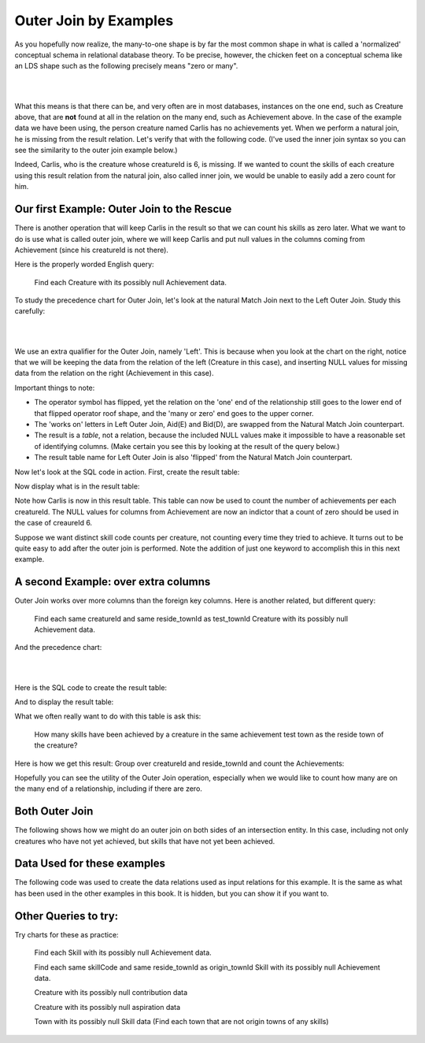 Outer Join by Examples
=========================

As you hopefully now realize, the many-to-one shape is by far the most common shape in what is called a 'normalized' conceptual schema in relational database theory. To be precise, however, the chicken feet on a conceptual schema like an LDS shape such as the following precisely means "zero or many".

|

.. image:: ../img/OuterJoin/Creature_Ach_LDS_frag.png
    :width: 520px
    :align: center
    :alt: Creature database Creature - Achievement one to many shape

|

What this means is that there can be, and very often are in most databases, instances on the one end, such as Creature above, that are **not** found at all in the relation on the many end, such as Achievement above. In the case of the example data we have been using, the person creature named Carlis has no achievements yet. When we perform a natural join, he is missing from the result relation. Let's verify that with the following code. (I've used the inner join syntax so you can see the similarity to the outer join example below.)

.. activecode:: creature_ach_nj
   :language: sql
   :include: all_creature_create_oj

   DROP TABLE IF EXISTS CreatureNJAchievement;

   CREATE TABLE CreatureNJAchievement AS
   select C.*, A.proficiency, A.skillCode, A.achDate
   from creature C
   inner join achievement A on C.creatureId = A.creatureId;

   SELECT * FROM CreatureNJAchievement;



Indeed, Carlis, who is the creature whose creatureId is 6, is missing. If we wanted to count the skills of each creature using this result relation from the natural join, also called inner join, we would be unable to easily add a zero count for him.

Our first Example: Outer Join to the Rescue
~~~~~~~~~~~~~~~~~~~~~~~~~~~~~~~~~~~~~~~~~~~~

There is another operation that will keep Carlis in the result so that we can count his skills as zero later. What we want to do is use what is called outer join, where we will keep Carlis and put null values in the columns coming from Achievement (since his creatureId is not there).

Here is the properly worded English query:

    Find each Creature with its possibly null Achievement data.

To study the precedence chart for Outer Join, let's look at the natural Match Join next to the Left Outer Join. Study this carefully:

|

.. image:: ../img/OuterJoin/Cr_Ach_MJ_OJ.png
    :align: center
    :alt: Creature - Achievement natural join next to left outer join

|

We use an extra qualifier for the Outer Join, namely 'Left'. This is because when you look at the chart on the right, notice that we will be keeping the data from the relation of the left (Creature in this case), and inserting NULL values for missing data from the relation on the right (Achievement in this case).

Important things to note:

- The operator symbol has flipped, yet the relation on the 'one' end of the relationship still goes to the lower end of that flipped operator roof shape, and the 'many or zero' end goes to the upper corner.

- The 'works on' letters in Left Outer Join, Aid(E) and Bid(D), are swapped from the Natural Match Join counterpart.

- The result is a *table*, not a relation, because the included NULL values make it impossible to have a reasonable set of identifying columns. (Make certain you see this by looking at the result of the query below.)

- The result table name for Left Outer Join is also 'flipped' from the Natural Match Join counterpart.

Now let's look at the SQL code in action. First, create the result table:


.. activecode:: creature_ach_oj
   :language: sql
   :include: all_creature_create_oj

   DROP TABLE IF EXISTS CreatureLOJAchievement;

   CREATE TABLE CreatureLOJAchievement AS
   select C.*, A.proficiency, A.skillCode, A.achDate
   from creature C
   left outer join achievement A on C.creatureId = A.creatureId;
   -- creature is the left relation whose rows will be kept
   -- when the 'on' condition is not satisfied

Now display what is in the result table:

.. activecode:: creature_ach_oj_display
  :language: sql
  :include: all_creature_create_oj, creature_ach_oj

  select * from CreatureLOJAchievement;

Note how Carlis is now in this result table. This table can now be used to count the number of achievements per each creatureId. The NULL values for columns from Achievement are now an indictor that a count of zero should be used in the case of creaureId 6.

.. activecode:: creature_ach_oj_count
  :language: sql
  :include: all_creature_create_oj, creature_ach_oj

  select creatureId, count(skillCode)
  from CreatureLOJAchievement
  group by creatureId;

Suppose we want distinct skill code counts per creature, not counting every time they tried to achieve. It turns out to be quite easy to add after the outer join is performed. Note the addition of just one keyword to accomplish this in this next example.

.. activecode:: creature_ach_oj_count_distinct
  :language: sql
  :include: all_creature_create_oj, creature_ach_oj

  select creatureId, count( distinct skillCode)
  from CreatureLOJAchievement
  group by creatureId;


A second Example: over extra columns
~~~~~~~~~~~~~~~~~~~~~~~~~~~~~~~~~~~~

Outer Join works over more columns than the foreign key columns. Here is another related, but different query:

    Find each same creatureId and same reside_townId as test_townId Creature with its possibly null Achievement data.

And the precedence chart:

|

.. image:: ../img/OuterJoin/Creature_Ach_OJ_w.png
    :align: center
    :alt: Creature - Achievement natural join next to left outer join

|



Here is the SQL code to create the result table:

.. activecode:: creature_ach_oj_w
   :language: sql
   :include: all_creature_create_oj

   DROP TABLE IF EXISTS CreatureLOJAchievement_w;

   CREATE TABLE CreatureLOJAchievement_w AS
   select C.*, A.proficiency, A.skillCode, A.achDate
   from creature C
   left outer join achievement A on
   (C.creatureId = A.creatureId and C.reside_townId = A.test_townId)
   ;
   -- creature is the left relation whose rows will be kept
   -- when the 'on' condition is not satisfied

And to display the result table:

.. activecode:: creature_ach_oj_w_display
   :language: sql
   :include: all_creature_create_oj, creature_ach_oj_w

   select * from CreatureLOJAchievement_w;

What we often really want to do with this table is ask this:

    How many skills have been achieved by a creature in the same achievement test town as the reside town of the creature?

Here is how we get this result: Group over creatureId and reside_townId and count the Achievements:

.. activecode:: creature_ach_oj_count_w
  :language: sql
  :include: all_creature_create_oj, creature_ach_oj_w

  select creatureId, reside_townId, count(skillCode)
  from CreatureLOJAchievement_w
  group by creatureId, reside_townId;

Hopefully you can see the utility of the Outer Join operation, especially when we would like to count how many are on the many end of a relationship, including if there are zero.


Both Outer Join
~~~~~~~~~~~~~~~

The following shows how we might do an outer join on both sides of an intersection entity. In this case, including not only creatures who have not yet achieved, but skills that have not yet been achieved.

.. activecode:: creature_ach_skill_oj
   :language: sql
   :include: all_creature_create_oj

   -- not available in this book, but usually in SQLite
   -- select C.*, A.proficiency, S.skillCode, S.skillDescription
   -- from creature C
   -- full outer join achievement A on C.creatureId = A.creatureId
   -- full outer join skill S on A.skillCode = S.skillCode;

   -- This version is possible, using only LEFT OUTER JOIN and UNION ALL
    SELECT C.creatureId,
        A.achId, A.skillCode, A.proficiency, A.test_townid
    FROM creature C LEFT JOIN achievement A
    ON C.creatureId=A.creatureId
    UNION ALL
    select A.creatureId,
           A.achId, B.skillCode, A.proficiency, A.test_townId
    from  skill B LEFT JOIN achievement A
    on A.skillCode = B.skillCode
    ;

Data Used for these examples
~~~~~~~~~~~~~~~~~~~~~~~~~~~~

The following code was used to create the data relations used as input relations for this example. It is the same as what has been used in the other examples in this book. It is hidden, but you can show it if you want to.

.. activecode:: all_creature_create_oj
   :language: sql
   :hidecode:

    -- ------------------   town -- -------------------------------

    DROP TABLE IF EXISTS town;

    CREATE TABLE town (
    townId          VARCHAR(3)      NOT NUll PRIMARY KEY,
    townName        VARCHAR(20),
    State           VARCHAR(20),
    Country         VARCHAR(20),
    townNickname    VARCHAR(80),
    townMotto       VARCHAR(80)
    );

    -- order matches table creation:
    -- id    name          state   country
    -- nickname   motto
    INSERT INTO town VALUES ('p', 'Philadelphia', 'PA', 'United States',
                             'Philly', 'Let brotherly love endure');
    INSERT INTO town VALUES ('a', 'Anoka', 'MN', 'United States',
                             'Halloween Capital of the world', NULL);
    INSERT INTO town VALUES ('be', 'Blue Earth', 'MN', 'United States',
                             'Beyond the Valley of the Jolly Green Giant',
                             'Earth so rich the city grows!');
    INSERT INTO town VALUES ('b', 'Bemidji', 'MN', 'United States',
                             'B-town', 'The first city on the Mississippi');
    INSERT INTO town VALUES ('d', 'Duluth', 'MN', 'United States',
                            'Zenith City', NULL);
    INSERT INTO town VALUES ('g', 'Greenville', 'MS', 'United States',
                             'The Heart & Soul of the Delta',
                             'The Best Food, Shopping, & Entertainment In The South');
    INSERT INTO town VALUES ('t', 'Tokyo', 'Kanto', 'Japan', NULL, NULL);
    INSERT INTO town VALUES ('as', 'Asgard', NULL, NULL,
                             'Home of Odin''s vault',
                             'Where magic and science are one in the same');
    INSERT INTO town VALUES ('mv', 'Metroville', NULL, NULL,
                            'Home of the Incredibles',
                            'Still Standing');
    INSERT INTO town VALUES ('le', 'London', 'England', 'United Kingdom',
                            'The Smoke',
                            'Domine dirige nos');
    INSERT INTO town VALUES ('sw', 'Seattle', 'Washington', 'United States',
                            'The Emerald City',
                            'The City of Goodwill');

    -- ------------------   creature -- -------------------------------
    DROP TABLE IF EXISTS creature;


    CREATE TABLE creature (
    creatureId          INTEGER      NOT NUll PRIMARY KEY,
    creatureName        VARCHAR(20),
    creatureType        VARCHAR(20),
    reside_townId VARCHAR(3) REFERENCES town(townId),     -- foreign key
    idol_creatureId     INTEGER,
    FOREIGN KEY(idol_creatureId) REFERENCES creature(creatureId)
    );

    INSERT INTO creature VALUES (1,'Bannon','person','p',10);
    INSERT INTO creature VALUES (2,'Myers','person','a',9);
    INSERT INTO creature VALUES (3,'Neff','person','be',NULL);
    INSERT INTO creature VALUES (4,'Neff','person','b',3);
    INSERT INTO creature VALUES (5,'Mieska','person','d', 10);
    INSERT INTO creature VALUES (6,'Carlis','person','p',9);
    INSERT INTO creature VALUES (7,'Kermit','frog','g',8);
    INSERT INTO creature VALUES (8,'Godzilla','monster','t',6);
    INSERT INTO creature VALUES (9,'Thor','superhero','as',NULL);
    INSERT INTO creature VALUES (10,'Elastigirl','superhero','mv',13);
    INSERT INTO creature VALUES (11,'David Beckham','person','le',9);
    INSERT INTO creature VALUES (12,'Harry Kane','person','le',11);
    INSERT INTO creature VALUES (13,'Megan Rapinoe','person','sw',10);

    -- ------------------   skill -- -------------------------------
    DROP TABLE IF EXISTS skill;

    CREATE TABLE skill (
    skillCode          VARCHAR(3)      NOT NUll PRIMARY KEY,
    skillDescription   VARCHAR(40),
    maxProficiency     INTEGER,     -- max score that can be achieved for this skill
    minProficiency     INTEGER,     -- min score that can be achieved for this skill
    origin_townId      VARCHAR(3)     REFERENCES town(townId)     -- foreign key
    );

    INSERT INTO skill VALUES ('A', 'float', 10, -1,'b');
    INSERT INTO skill VALUES ('E', 'swim', 5, 0,'b');
    INSERT INTO skill VALUES ('O', 'sink', 10, -1,'b');
    INSERT INTO skill VALUES ('U', 'walk on water', 5, 1,'d');
    INSERT INTO skill VALUES ('Z', 'gargle', 5, 1,'a');
    INSERT INTO skill VALUES ('B2', '2-crew bobsledding', 25, 0,'d');
    INSERT INTO skill VALUES ('TR4', '4x100 meter track relay', 100, 0,'be');
    INSERT INTO skill VALUES ('C2', '2-person canoeing', 12, 1,'t');
    INSERT INTO skill VALUES ('THR', 'three-legged race', 10, 0,'g');
    INSERT INTO skill VALUES ('D3', 'Australasia debating', 10, 1,NULL);
    INSERT INTO skill VALUES ('PK', 'soccer penalty kick', 10, 1, 'le');
    -- Note that no skill originates in Philly or Metroville or Asgaard

    -- ------------------  teamSkill  -- -------------------------------
    DROP TABLE IF EXISTS teamSkill;

    CREATE TABLE teamSkill (
    skillCode      VARCHAR(3)  NOT NUll PRIMARY KEY references skill (skillCode),
    teamSize       INTEGER
    );

    INSERT INTO teamSkill VALUES ('B2', 2);
    INSERT INTO teamSkill VALUES ('TR4', 4);
    INSERT INTO teamSkill VALUES ('C2', 2);
    INSERT INTO teamSkill VALUES ('THR', 2);
    INSERT INTO teamSkill VALUES ('D3', 3);

    -- ------------------  achievement  -- -------------------------------
    DROP TABLE IF EXISTS achievement;

    CREATE TABLE achievement (
    achId              INTEGER NOT NUll PRIMARY KEY AUTOINCREMENT,
    creatureId         INTEGER,
    skillCode          VARCHAR(3),
    proficiency        INTEGER,
    achDate            TEXT,
    test_townId VARCHAR(3) REFERENCES town(townId),     -- foreign key
    FOREIGN KEY (creatureId) REFERENCES creature (creatureId),
    FOREIGN KEY (skillCode) REFERENCES skill (skillCode)
    );

    -- Bannon floats in Anoka (where he aspired)
    INSERT INTO achievement (creatureId, skillCode, proficiency,
                             achDate, test_townId)
                    VALUES (1, 'A', 3, datetime('now'), 'a');

    -- Bannon swims in Duluth (he aspired in Bemidji)
    INSERT INTO achievement (creatureId, skillCode, proficiency,
                             achDate, test_townId)
                    VALUES (1, 'E', 3, datetime('2017-09-15 15:35'), 'd');
    -- Bannon floats in Anoka (where he aspired)
    INSERT INTO achievement (creatureId, skillCode, proficiency,
                             achDate, test_townId)
                    VALUES (1, 'A', 3, datetime('2018-07-14 14:00'), 'a');

    -- Bannon swims in Duluth (he aspired in Bemidji)
    INSERT INTO achievement (creatureId, skillCode, proficiency,
                             achDate, test_townId)
                    VALUES (1, 'E', 3, datetime('now'), 'd');
    -- Bannon doesn't gargle
    -- Mieska gargles in Tokyo (had no aspiration to)
    INSERT INTO achievement (creatureId, skillCode, proficiency,
                             achDate, test_townId)
                    VALUES (5, 'Z', 6, datetime('2016-04-12 15:42:30'), 't');

    -- Neff #3 gargles in Blue Earth (but not to his aspired proficiency)
    INSERT INTO achievement (creatureId, skillCode, proficiency,
                             achDate, test_townId)
                    VALUES (3, 'Z', 4, datetime('2018-07-15'), 'be');
    -- Neff #3 gargles in Blue Earth (but not to his aspired proficiency)
    -- on same day at same proficiency, signifying need for arbitrary id
    INSERT INTO achievement (creatureId, skillCode, proficiency,
                             achDate, test_townId)
                    VALUES (3, 'Z', 4, datetime('2018-07-15'), 'be');

    -- Beckham achieves PK in London
    INSERT INTO achievement (creatureId, skillCode, proficiency,
                             achDate, test_townId)
                    VALUES (11, 'PK', 10, datetime('1998-08-15'), 'le');
    -- Kane achieves PK in London
    INSERT INTO achievement (creatureId, skillCode, proficiency,
                             achDate, test_townId)
                    VALUES (12, 'PK', 10, datetime('2016-05-24'), 'le');
    -- Rapinoe achieves PK in London
    INSERT INTO achievement (creatureId, skillCode, proficiency,
                             achDate, test_townId)
                    VALUES (13, 'PK', 10, datetime('2012-08-06'), 'le');
    -- Godizilla achieves PK in Tokyo poorly with no date
    -- had not aspiration to do so- did it on a dare ;)
    INSERT INTO achievement (creatureId, skillCode, proficiency,
                             achDate, test_townId)
                    VALUES (8, 'PK', 1, NULL, 't');


    -- -------------------- -------------------- -------------------
    -- Thor achieves three-legged race in Metroville (with Elastigirl)
    INSERT INTO achievement (creatureId, skillCode, proficiency,
                             achDate, test_townId)
                    VALUES (9, 'THR', 10, datetime('2018-08-12 14:30'), 'mv');
    -- Elastigirl achieves three-legged race in Metroville (with Thor)
    INSERT INTO achievement (creatureId, skillCode, proficiency,
                             achDate, test_townId)
                    VALUES (10, 'THR', 10, datetime('2018-08-12 14:30'), 'mv');

    -- Kermit 'pilots' 2-person bobsledding  (pilot goes into contribution)
    --       with Thor as brakeman (brakeman goes into contribution) in Duluth,
    --    achieve at 76% of maxProficiency
    INSERT INTO achievement (creatureId, skillCode, proficiency,
                             achDate, test_townId)
                    VALUES (7, 'B2', 19, datetime('2017-01-10 16:30'), 'd');
    INSERT INTO achievement (creatureId, skillCode, proficiency,
                             achDate, test_townId)
                    VALUES (9, 'B2', 19, datetime('2017-01-10 16:30'), 'd');

    -- 4 people form track realy team in London:
    --   Neff #4, Mieska, Myers, Bannon
    --    achieve at 85% of maxProficiency
    INSERT INTO achievement (creatureId, skillCode, proficiency,
                             achDate, test_townId)
                    VALUES (4, 'TR4', 85, datetime('2012-07-30'), 'le');
    INSERT INTO achievement (creatureId, skillCode, proficiency,
                             achDate, test_townId)
                    VALUES (5, 'TR4', 85, datetime('2012-07-30'), 'le');
    INSERT INTO achievement (creatureId, skillCode, proficiency,
                             achDate, test_townId)
                    VALUES (2, 'TR4', 85, datetime('2012-07-30'), 'le');
    INSERT INTO achievement (creatureId, skillCode, proficiency,
                             achDate, test_townId)
                    VALUES (1, 'TR4', 85, datetime('2012-07-30'), 'le');

    -- Thor, Rapinoe, and Kermit form debate team in Seattle, WA and
    -- achieve at 80% of maxProficiency
    INSERT INTO achievement (creatureId, skillCode, proficiency,
                             achDate, test_townId)
                    VALUES (9, 'D3', 8, datetime('now', 'localtime'), 'sw');
    INSERT INTO achievement (creatureId, skillCode, proficiency,
                             achDate, test_townId)
                    VALUES (13, 'D3', 8, datetime('now', 'localtime'), 'sw');
    INSERT INTO achievement (creatureId, skillCode, proficiency,
                             achDate, test_townId)
                    VALUES (7, 'D3', 8, datetime('now', 'localtime'), 'sw');

    -- no 2-person canoeing achievements, but some have aspirations


Other Queries to try:
~~~~~~~~~~~~~~~~~~~~~

Try charts for these as practice:

    Find each Skill with its possibly null Achievement data.

    Find each same skillCode and same reside_townId as origin_townId Skill with its possibly null Achievement data.

    Creature with its possibly null contribution data

    Creature with its possibly null aspiration data

    Town with its possibly null Skill data (Find each town that are not origin towns of any skills)

